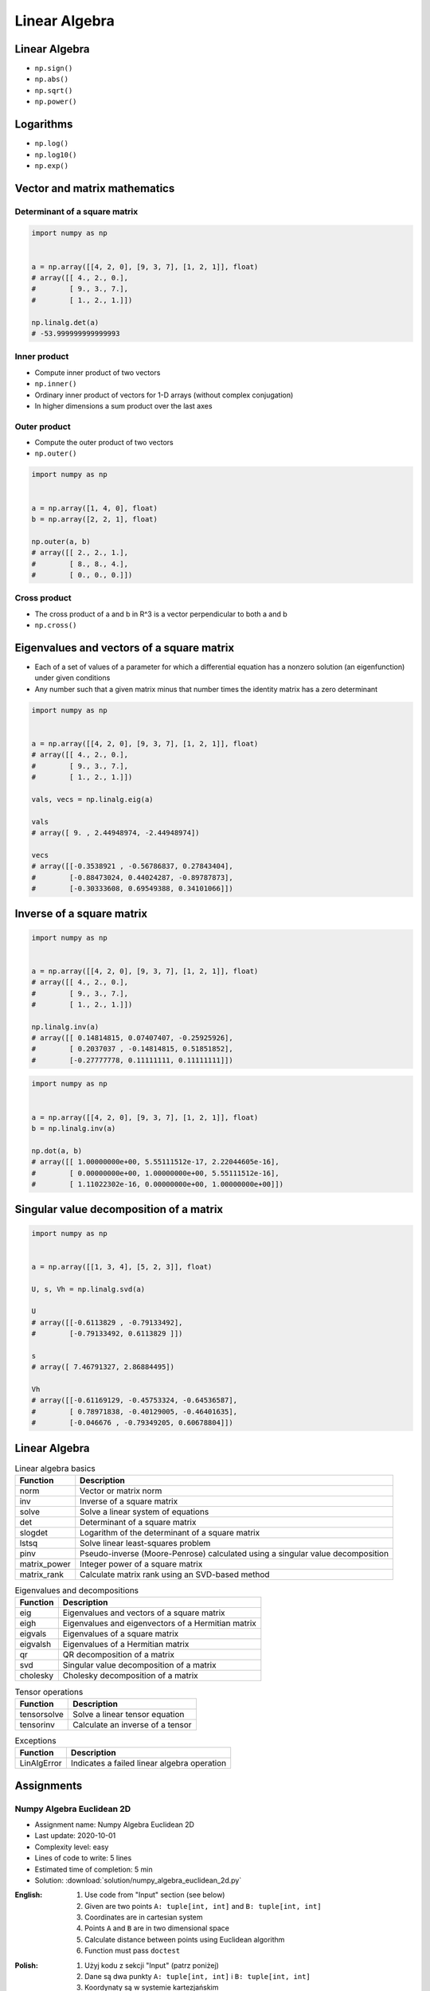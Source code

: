 **************
Linear Algebra
**************



Linear Algebra
==============
* ``np.sign()``
* ``np.abs()``
* ``np.sqrt()``
* ``np.power()``

Logarithms
==========
* ``np.log()``
* ``np.log10()``
* ``np.exp()``


Vector and matrix mathematics
=============================


Determinant of a square matrix
------------------------------
.. code-block:: python

    import numpy as np


    a = np.array([[4, 2, 0], [9, 3, 7], [1, 2, 1]], float)
    # array([[ 4., 2., 0.],
    #        [ 9., 3., 7.],
    #        [ 1., 2., 1.]])

    np.linalg.det(a)
    # -53.999999999999993

Inner product
-------------
* Compute inner product of two vectors
* ``np.inner()``
* Ordinary inner product of vectors for 1-D arrays (without complex conjugation)
* In higher dimensions a sum product over the last axes

.. code-block:: python
    :caption: Ordinary inner product for vectors

    import numpy as np


    a = np.array([1, 2, 3])
    b = np.array([0, 1, 0])

    np.inner(a, b)
    # 2

.. code-block:: python
    :caption: Multidimensional example

    import numpy as np


    a = np.arange(24).reshape((2,3,4))
    b = np.arange(4)

    np.inner(a, b)
    # array([[ 14,  38,  62],
    #        [ 86, 110, 134]])

Outer product
-------------
* Compute the outer product of two vectors
* ``np.outer()``

.. code-block:: python

    import numpy as np


    a = np.array([1, 4, 0], float)
    b = np.array([2, 2, 1], float)

    np.outer(a, b)
    # array([[ 2., 2., 1.],
    #        [ 8., 8., 4.],
    #        [ 0., 0., 0.]])

.. code-block:: python
    :caption: An example using a "vector" of letters

    import numpy as np


    a = np.array(['a', 'b', 'c'], dtype=object)

    np.outer(a, [1, 2, 3])
    # array([['a', 'aa', 'aaa'],
    #        ['b', 'bb', 'bbb'],
    #        ['c', 'cc', 'ccc']], dtype=object)

Cross product
-------------
* The cross product of a and b in R^3 is a vector perpendicular to both a and b
* ``np.cross()``

.. code-block:: python
    :caption: Vector cross-product

    import numpy as np


    x = [1, 2, 3]
    y = [4, 5, 6]

    np.cross(x, y)
    # array([-3,  6, -3])

.. code-block:: python
    :caption: One vector with dimension 2

    import numpy as np


    x = [1, 2]
    y = [4, 5, 6]

    np.cross(x, y)
    # array([12, -6, -3])


Eigenvalues and vectors of a square matrix
==========================================
* Each of a set of values of a parameter for which a differential equation has a nonzero solution (an eigenfunction) under given conditions
* Any number such that a given matrix minus that number times the identity matrix has a zero determinant

.. code-block:: python

    import numpy as np


    a = np.array([[4, 2, 0], [9, 3, 7], [1, 2, 1]], float)
    # array([[ 4., 2., 0.],
    #        [ 9., 3., 7.],
    #        [ 1., 2., 1.]])

    vals, vecs = np.linalg.eig(a)

    vals
    # array([ 9. , 2.44948974, -2.44948974])

    vecs
    # array([[-0.3538921 , -0.56786837, 0.27843404],
    #        [-0.88473024, 0.44024287, -0.89787873],
    #        [-0.30333608, 0.69549388, 0.34101066]])


Inverse of a square matrix
==========================
.. code-block:: python

    import numpy as np


    a = np.array([[4, 2, 0], [9, 3, 7], [1, 2, 1]], float)
    # array([[ 4., 2., 0.],
    #        [ 9., 3., 7.],
    #        [ 1., 2., 1.]])

    np.linalg.inv(a)
    # array([[ 0.14814815, 0.07407407, -0.25925926],
    #        [ 0.2037037 , -0.14814815, 0.51851852],
    #        [-0.27777778, 0.11111111, 0.11111111]])

.. code-block:: python

    import numpy as np


    a = np.array([[4, 2, 0], [9, 3, 7], [1, 2, 1]], float)
    b = np.linalg.inv(a)

    np.dot(a, b)
    # array([[ 1.00000000e+00, 5.55111512e-17, 2.22044605e-16],
    #        [ 0.00000000e+00, 1.00000000e+00, 5.55111512e-16],
    #        [ 1.11022302e-16, 0.00000000e+00, 1.00000000e+00]])


Singular value decomposition of a matrix
========================================
.. code-block:: python

    import numpy as np


    a = np.array([[1, 3, 4], [5, 2, 3]], float)

    U, s, Vh = np.linalg.svd(a)

    U
    # array([[-0.6113829 , -0.79133492],
    #        [-0.79133492, 0.6113829 ]])

    s
    # array([ 7.46791327, 2.86884495])

    Vh
    # array([[-0.61169129, -0.45753324, -0.64536587],
    #        [ 0.78971838, -0.40129005, -0.46401635],
    #        [-0.046676 , -0.79349205, 0.60678804]])


Linear Algebra
==============
.. csv-table:: Linear algebra basics
    :header-rows: 1

    "Function", "Description"
    "norm", "Vector or matrix norm"
    "inv", "Inverse of a square matrix"
    "solve", "Solve a linear system of equations"
    "det", "Determinant of a square matrix"
    "slogdet", "Logarithm of the determinant of a square matrix"
    "lstsq", "Solve linear least-squares problem"
    "pinv", "Pseudo-inverse (Moore-Penrose) calculated using a singular value decomposition"
    "matrix_power", "Integer power of a square matrix"
    "matrix_rank", "Calculate matrix rank using an SVD-based method"

.. csv-table:: Eigenvalues and decompositions
    :header-rows: 1

    "Function", "Description"
    "eig", "Eigenvalues and vectors of a square matrix"
    "eigh", "Eigenvalues and eigenvectors of a Hermitian matrix"
    "eigvals", "Eigenvalues of a square matrix"
    "eigvalsh", "Eigenvalues of a Hermitian matrix"
    "qr", "QR decomposition of a matrix"
    "svd", "Singular value decomposition of a matrix"
    "cholesky", "Cholesky decomposition of a matrix"

.. csv-table:: Tensor operations
    :header-rows: 1

    "Function", "Description"
    "tensorsolve", "Solve a linear tensor equation"
    "tensorinv", "Calculate an inverse of a tensor"

.. csv-table:: Exceptions
    :header-rows: 1

    "Function", "Description"
    "LinAlgError", "Indicates a failed linear algebra operation"


Assignments
===========

Numpy Algebra Euclidean 2D
--------------------------
* Assignment name: Numpy Algebra Euclidean 2D
* Last update: 2020-10-01
* Complexity level: easy
* Lines of code to write: 5 lines
* Estimated time of completion: 5 min
* Solution: :download:`solution/numpy_algebra_euclidean_2d.py`

:English:
    #. Use code from "Input" section (see below)
    #. Given are two points ``A: tuple[int, int]`` and ``B: tuple[int, int]``
    #. Coordinates are in cartesian system
    #. Points ``A`` and ``B`` are in two dimensional space
    #. Calculate distance between points using Euclidean algorithm
    #. Function must pass ``doctest``

:Polish:
    #. Użyj kodu z sekcji "Input" (patrz poniżej)
    #. Dane są dwa punkty ``A: tuple[int, int]`` i ``B: tuple[int, int]``
    #. Koordynaty są w systemie kartezjańskim
    #. Punkty ``A`` i ``B`` są w dwuwymiarowej przestrzeni
    #. Oblicz odległość między nimi wykorzystując algorytm Euklidesa
    #. Funkcja musi przechodzić ``doctest``

:Input:
    .. code-block:: python

        def euclidean_distance(A, B):
            """
            >>> A = (1, 0)
            >>> B = (0, 1)
            >>> euclidean_distance(A, B)
            1.4142135623730951

            >>> euclidean_distance((0,0), (1,0))
            1.0

            >>> euclidean_distance((0,0), (1,1))
            1.4142135623730951

            >>> euclidean_distance((0,1), (1,1))
            1.0

            >>> euclidean_distance((0,10), (1,1))
            9.055385138137417
            """
            x1 = ...
            y1 = ...
            x2 = ...
            y2 = ...

.. figure:: img/euclidean-distance.png
    :width: 75%
    :align: center

    Calculate Euclidean distance in Cartesian coordinate system

:Hints:
    * :math:`distance(a, b) = \sqrt{(x_2 - x_1)^2 + (y_2 - y_1)^2}`

Numpy Algebra Euclidean Ndim
----------------------------
* Assignment name: Numpy Algebra Euclidean Ndim
* Last update: 2020-10-01
* Complexity level: easy
* Lines of code to write: 10 lines
* Estimated time of completion: 8 min
* Solution: :download:`solution/numpy_algebra_euclidean_ndim.py`

:English:
    #. Use code from "Input" section (see below)
    #. Given are two points ``A: Sequence[int]`` and ``B: Sequence[int]``
    #. Coordinates are in cartesian system
    #. Points ``A`` and ``B`` are in ``N``-dimensional space
    #. Points ``A`` and ``B`` must be in the same space
    #. Calculate distance between points using Euclidean algorithm
    #. Function must pass ``doctest``

:Polish:
    #. Użyj kodu z sekcji "Input" (patrz poniżej)
    #. Dane są dwa punkty ``A: Sequence[int]`` i ``B: Sequence[int]``
    #. Koordynaty są w systemie kartezjańskim
    #. Punkty ``A`` i ``B`` są w ``N``-wymiarowej przestrzeni
    #. Punkty ``A`` i ``B`` muszą być w tej samej przestrzeni
    #. Oblicz odległość między nimi wykorzystując algorytm Euklidesa
    #. Funkcja musi przechodzić ``doctest``

:Input:
    .. code-block:: python

        def euclidean_distance(A, B):
            """
            >>> euclidean_distance((0,0,1,0,1), (1,1))
            Traceback (most recent call last):
                ...
            ValueError: Points must be in the same dimensions

            >>> A = (0,1,0,1)
            >>> B = (1,1,0,0)
            >>> euclidean_distance(A, B)
            1.4142135623730951

            >>> euclidean_distance((0,0,0), (0,0,0))
            0.0

            >>> euclidean_distance((0,0,0), (1,1,1))
            1.7320508075688772

            >>> euclidean_distance((0,1,0,1), (1,1,0,0))
            1.4142135623730951

            >>> euclidean_distance((0,0,1,0,1), (1,1,0,0,1))
            1.7320508075688772
            """

:Hints:
    * ``import doctest``
    * :math:`distance(a, b) = \sqrt{(x_2 - x_1)^2 + (y_2 - y_1)^2 + ... + (n_2 - n_1)^2}`
    * ``for n1, n2 in zip(A, B)``
